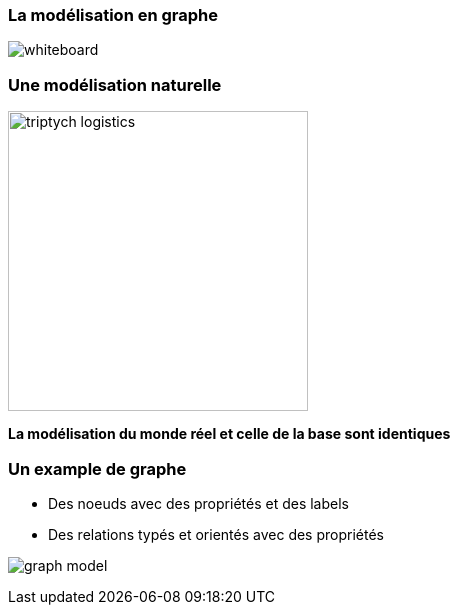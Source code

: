 === La modélisation en graphe

image:assets/neo4j_overview/whiteboard.png[]

=== Une modélisation naturelle

image:assets/neo4j_overview/triptych-logistics.png[height="300"]

**La modélisation du monde réel et celle de la base sont identiques**

=== Un example de graphe

* Des noeuds avec des propriétés et des labels
* Des relations typés et orientés avec des propriétés

image:assets/neo4j_overview/graph_model.png[]

